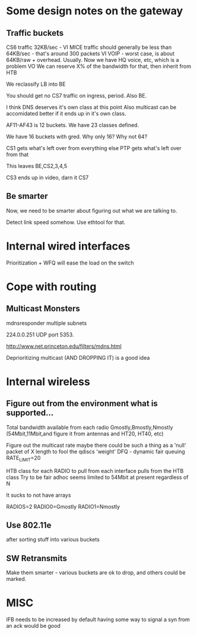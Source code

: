* Some design notes on the gateway
** Traffic buckets

CS6 traffic 32KB/sec - VI
MICE traffic should generally be less than 64KB/sec - that's around 300
packets VI
VOIP - worst case, is about 64KB/raw + overhead. Usually. Now we have
HQ voice, etc, which is a problem VO
We can reserve X% of the bandwidth for that, then inherit from HTB

We reclassify LB into BE

You should get no CS7 traffic on ingress, period. Also BE.

I think DNS deserves it's own class at this point
Also multicast can be accomidated better if it ends up in it's own class.

AF11-AF43 is 12 buckets. We have 23 classes defined.

We have 16 buckets with gred. Why only 16? Why not 64?

CS1 gets what's left over from everything else 
PTP gets what's left over from that

This leaves BE,CS2,3,4,5

CS3 ends up in video, darn it
CS7 

** Be smarter

Now, we need to be smarter about figuring out what we are talking to.

Detect link speed somehow. Use ethtool for that.

* Internal wired interfaces

  Prioritization + WFQ will ease the load on the switch

* Cope with routing
** Multicast Monsters

mdnsresponder multiple subnets

224.0.0.251 UDP port 5353. 

http://www.net.princeton.edu/filters/mdns.html

Deprioritizing multicast (AND DROPPING IT) is a good idea

* Internal wireless
**  Figure out from the environment what is supported...
    Total bandwidth available from each radio
    Gmostly,Bmostly,Nmostly (54Mbit,11Mbit,and figure it from antennas
    and HT20, HT40, etc)

    Figure out the multicast rate
    maybe there could be such a thing as a 'null' packet of X length
    to fool the qdiscs
    'weight'
	DFQ - dynamic fair queuing
	RATE_LIMIT=20
	
    HTB class for each RADIO to pull from
        each interface pulls from the HTB class
	Try to be fair
	adhoc seems limited to 54Mbit at present regardless of N

It sucks to not have arrays

RADIOS=2
RADIO0=Gmostly
RADIO1=Nmostly

** Use 802.11e
   after sorting stuff into various buckets
** SW Retransmits
   Make them smarter - various buckets are ok to drop, and others
   could be marked.

* MISC
  IFB needs to be increased by default
  having some way to signal a syn from an ack would be good
